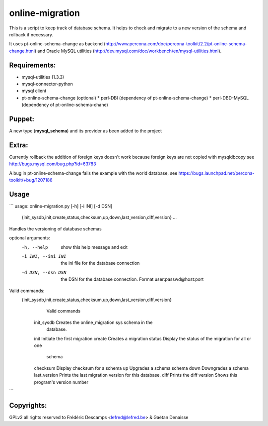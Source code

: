 online-migration
================

This is a script to keep track of database schema. It helps to check and migrate to a new version of
the schema and rollback if necessary.

It uses pt-online-schema-change as backend (http://www.percona.com/doc/percona-toolkit/2.2/pt-online-schema-change.html)
and Oracle MySQL utilities (http://dev.mysql.com/doc/workbench/en/mysql-utilities.html).

Requirements:
-------------

* mysql-utilities (1.3.3)
* mysql-connector-python
* mysql client
* pt-online-schema-change (optional)
  * perl-DBI (dependency of pt-online-schema-change)
  * perl-DBD-MySQL (dependency of pt-online-schema-chane)


Puppet:
-------

A new type (**mysql_schema**) and its provider as been added to the project

Extra:
------

Currently rollback the addition of foreign keys doesn't work because foreign keys are not copied with
mysqldbcopy see http://bugs.mysql.com/bug.php?id=63783

A bug in pt-online-schema-change fails the example with the world database, see https://bugs.launchpad.net/percona-toolkit/+bug/1207186

Usage
------
```
usage: online-migration.py [-h] [-i INI] [-d DSN]

                           {init_sysdb,init,create,status,checksum,up,down,last_version,diff,version}
                           ...

Handles the versioning of database schemas

optional arguments:
  -h, --help            show this help message and exit
  -i INI, --ini INI     the ini file for the database connection
  -d DSN, --dsn DSN     the DSN for the database connection. Format
                        user:passwd@host:port

Valid commands:
  {init_sysdb,init,create,status,checksum,up,down,last_version,diff,version}
                        Valid commands
    init_sysdb          Creates the online_migration sys schema in the
                        database.
    init                Initiate the first migration
    create              Creates a migration
    status              Display the status of the migration for all or one
                        schema
    checksum            Display checksum for a schema
    up                  Upgrades a schema schema
    down                Downgrades a schema
    last_version        Prints the last migration version for this database.
    diff                Prints the diff
    version             Shows this program's version number
```

Copyrights:
-----------

GPLv2 all rights reserved to Frédéric Descamps <lefred@lefred.be> & Gaëtan Denaisse
